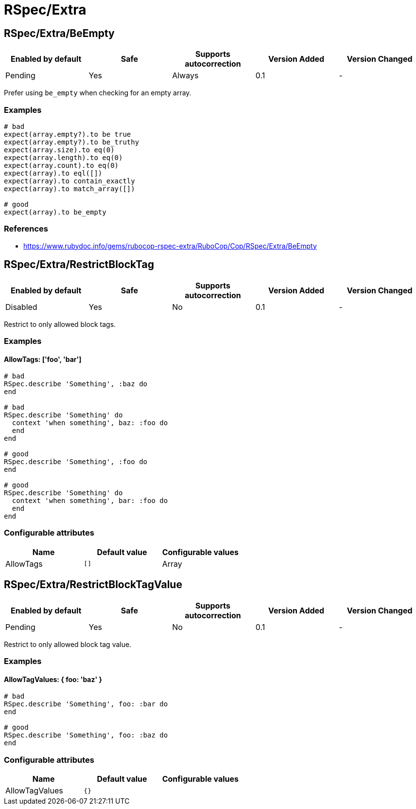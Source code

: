 ////
  Do NOT edit this file by hand directly, as it is automatically generated.

  Please make any necessary changes to the cop documentation within the source files themselves.
////

= RSpec/Extra

[#rspecextrabeempty]
== RSpec/Extra/BeEmpty

|===
| Enabled by default | Safe | Supports autocorrection | Version Added | Version Changed

| Pending
| Yes
| Always
| 0.1
| -
|===

Prefer using `be_empty` when checking for an empty array.

[#examples-rspecextrabeempty]
=== Examples

[source,ruby]
----
# bad
expect(array.empty?).to be true
expect(array.empty?).to be_truthy
expect(array.size).to eq(0)
expect(array.length).to eq(0)
expect(array.count).to eq(0)
expect(array).to eql([])
expect(array).to contain_exactly
expect(array).to match_array([])

# good
expect(array).to be_empty
----

[#references-rspecextrabeempty]
=== References

* https://www.rubydoc.info/gems/rubocop-rspec-extra/RuboCop/Cop/RSpec/Extra/BeEmpty

[#rspecextrarestrictblocktag]
== RSpec/Extra/RestrictBlockTag

|===
| Enabled by default | Safe | Supports autocorrection | Version Added | Version Changed

| Disabled
| Yes
| No
| 0.1
| -
|===

Restrict to only allowed block tags.

[#examples-rspecextrarestrictblocktag]
=== Examples

[#allowtags_-__foo__-_bar__-rspecextrarestrictblocktag]
==== AllowTags: ['foo', 'bar']

[source,ruby]
----
# bad
RSpec.describe 'Something', :baz do
end

# bad
RSpec.describe 'Something' do
  context 'when something', baz: :foo do
  end
end

# good
RSpec.describe 'Something', :foo do
end

# good
RSpec.describe 'Something' do
  context 'when something', bar: :foo do
  end
end
----

[#configurable-attributes-rspecextrarestrictblocktag]
=== Configurable attributes

|===
| Name | Default value | Configurable values

| AllowTags
| `[]`
| Array
|===

[#rspecextrarestrictblocktagvalue]
== RSpec/Extra/RestrictBlockTagValue

|===
| Enabled by default | Safe | Supports autocorrection | Version Added | Version Changed

| Pending
| Yes
| No
| 0.1
| -
|===

Restrict to only allowed block tag value.

[#examples-rspecextrarestrictblocktagvalue]
=== Examples

[#allowtagvalues_-_-foo_-_baz_-_-rspecextrarestrictblocktagvalue]
==== AllowTagValues: { foo: 'baz' }

[source,ruby]
----
# bad
RSpec.describe 'Something', foo: :bar do
end

# good
RSpec.describe 'Something', foo: :baz do
end
----

[#configurable-attributes-rspecextrarestrictblocktagvalue]
=== Configurable attributes

|===
| Name | Default value | Configurable values

| AllowTagValues
| `{}`
| 
|===
